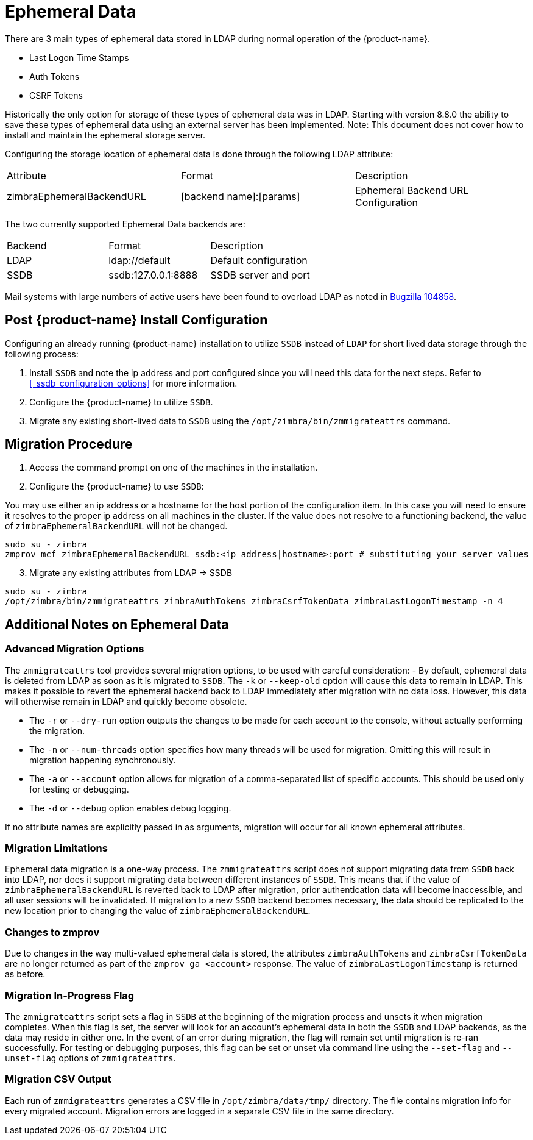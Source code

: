 = Ephemeral Data

There are 3 main types of ephemeral data stored in LDAP during normal operation of the {product-name}.

      - Last Logon Time Stamps
      - Auth Tokens
      - CSRF Tokens

Historically the only option for storage of these types of ephemeral data was in LDAP.
Starting with version 8.8.0 the ability to save these types of ephemeral data using an external server has been implemented.  Note: This document does not cover how to install and maintain the ephemeral storage server.

Configuring the storage location of ephemeral data is done through the following LDAP attribute:

|====================
| Attribute | Format | Description
| zimbraEphemeralBackendURL | [backend name]:[params] | Ephemeral Backend URL Configuration
|====================

The two currently supported Ephemeral Data backends are:

|====================
| Backend | Format | Description
| LDAP    | ldap://default |  Default configuration
| SSDB    | ssdb:127.0.0.1:8888 | SSDB server and port
|====================

Mail systems with large numbers of active users have been found to overload LDAP as noted in  https://bugzilla.zimbra.com/show_bug.cgi?id=104858[Bugzilla 104858].

== Post {product-name} Install Configuration

Configuring an already running {product-name} installation
to utilize `SSDB` instead of `LDAP` for short lived data storage
through the following process:

1. Install `SSDB` and note the ip address and port configured since you will
   need this data for the next steps. Refer to
   <<_ssdb_configuration_options>> for more information.
2. Configure the {product-name} to utilize `SSDB`.
3. Migrate any existing short-lived data to `SSDB` using the `/opt/zimbra/bin/zmmigrateattrs` command.

== Migration Procedure

1. Access the command prompt on one of the machines in the installation.
2. Configure the {product-name} to use `SSDB`:

You may use either an ip address or a hostname for the host portion of the
configuration item.  In this case you will need to ensure it resolves to the
proper ip address on all machines in the cluster. If the value does not resolve to a functioning
backend, the value of `zimbraEphemeralBackendURL` will not be changed.

----
sudo su - zimbra
zmprov mcf zimbraEphemeralBackendURL ssdb:<ip address|hostname>:port # substituting your server values
----

[start=3]
. Migrate any existing attributes from LDAP -> SSDB

----
sudo su - zimbra
/opt/zimbra/bin/zmmigrateattrs zimbraAuthTokens zimbraCsrfTokenData zimbraLastLogonTimestamp -n 4
----

== Additional Notes on Ephemeral Data

=== Advanced Migration Options

The `zmmigrateattrs` tool provides several migration options, to be used with careful consideration:
- By default, ephemeral data is deleted from LDAP as soon as it is migrated to `SSDB`. The `-k` or `--keep-old` option will cause this data to remain in LDAP. This makes it possible to revert the ephemeral backend back to LDAP immediately after migration with no data loss. However, this data will otherwise remain in LDAP and quickly become obsolete.

- The `-r` or `--dry-run` option outputs the changes to be made for each account to the console, without actually performing the migration.
- The `-n` or `--num-threads` option specifies how many threads will be used for migration. Omitting this will result in migration happening synchronously.
- The `-a` or `--account` option allows for migration of a comma-separated list of specific accounts. This should be used only for testing or debugging.
- The `-d` or `--debug` option enables debug logging.

If no attribute names are explicitly passed in as arguments, migration will occur for all known ephemeral attributes.

=== Migration Limitations

Ephemeral data migration is a one-way process. The `zmmigrateattrs` script does not support migrating data from `SSDB` back into LDAP, nor does it support migrating data between different instances of `SSDB`. This means that if the value of `zimbraEphemeralBackendURL` is reverted back to LDAP after migration, prior authentication data will become inaccessible, and all user sessions will be invalidated. If migration to a new `SSDB` backend becomes necessary, the data should be replicated to the new location prior to changing the value of `zimbraEphemeralBackendURL`.

=== Changes to zmprov

Due to changes in the way multi-valued ephemeral data is stored, the attributes `zimbraAuthTokens` and `zimbraCsrfTokenData` are no longer returned as part of the `zmprov ga <account>` response. The value of `zimbraLastLogonTimestamp` is returned as before.

=== Migration In-Progress Flag

The `zmmigrateattrs` script sets a flag in `SSDB` at the beginning of the migration process and unsets it when migration completes. When this flag is set, the server will look for an account's ephemeral data in both the `SSDB` and LDAP backends, as the data may reside in either one. In the event of an error during migration, the flag will remain set until migration is re-ran successfully. For testing or debugging purposes, this flag can be set or unset via command line using the `--set-flag` and `--unset-flag` options of `zmmigrateattrs`.

=== Migration CSV Output

Each run of `zmmigrateattrs` generates a CSV file in `/opt/zimbra/data/tmp/` directory. The file contains migration info for every migrated account. Migration errors are logged in a separate CSV file in the same directory.